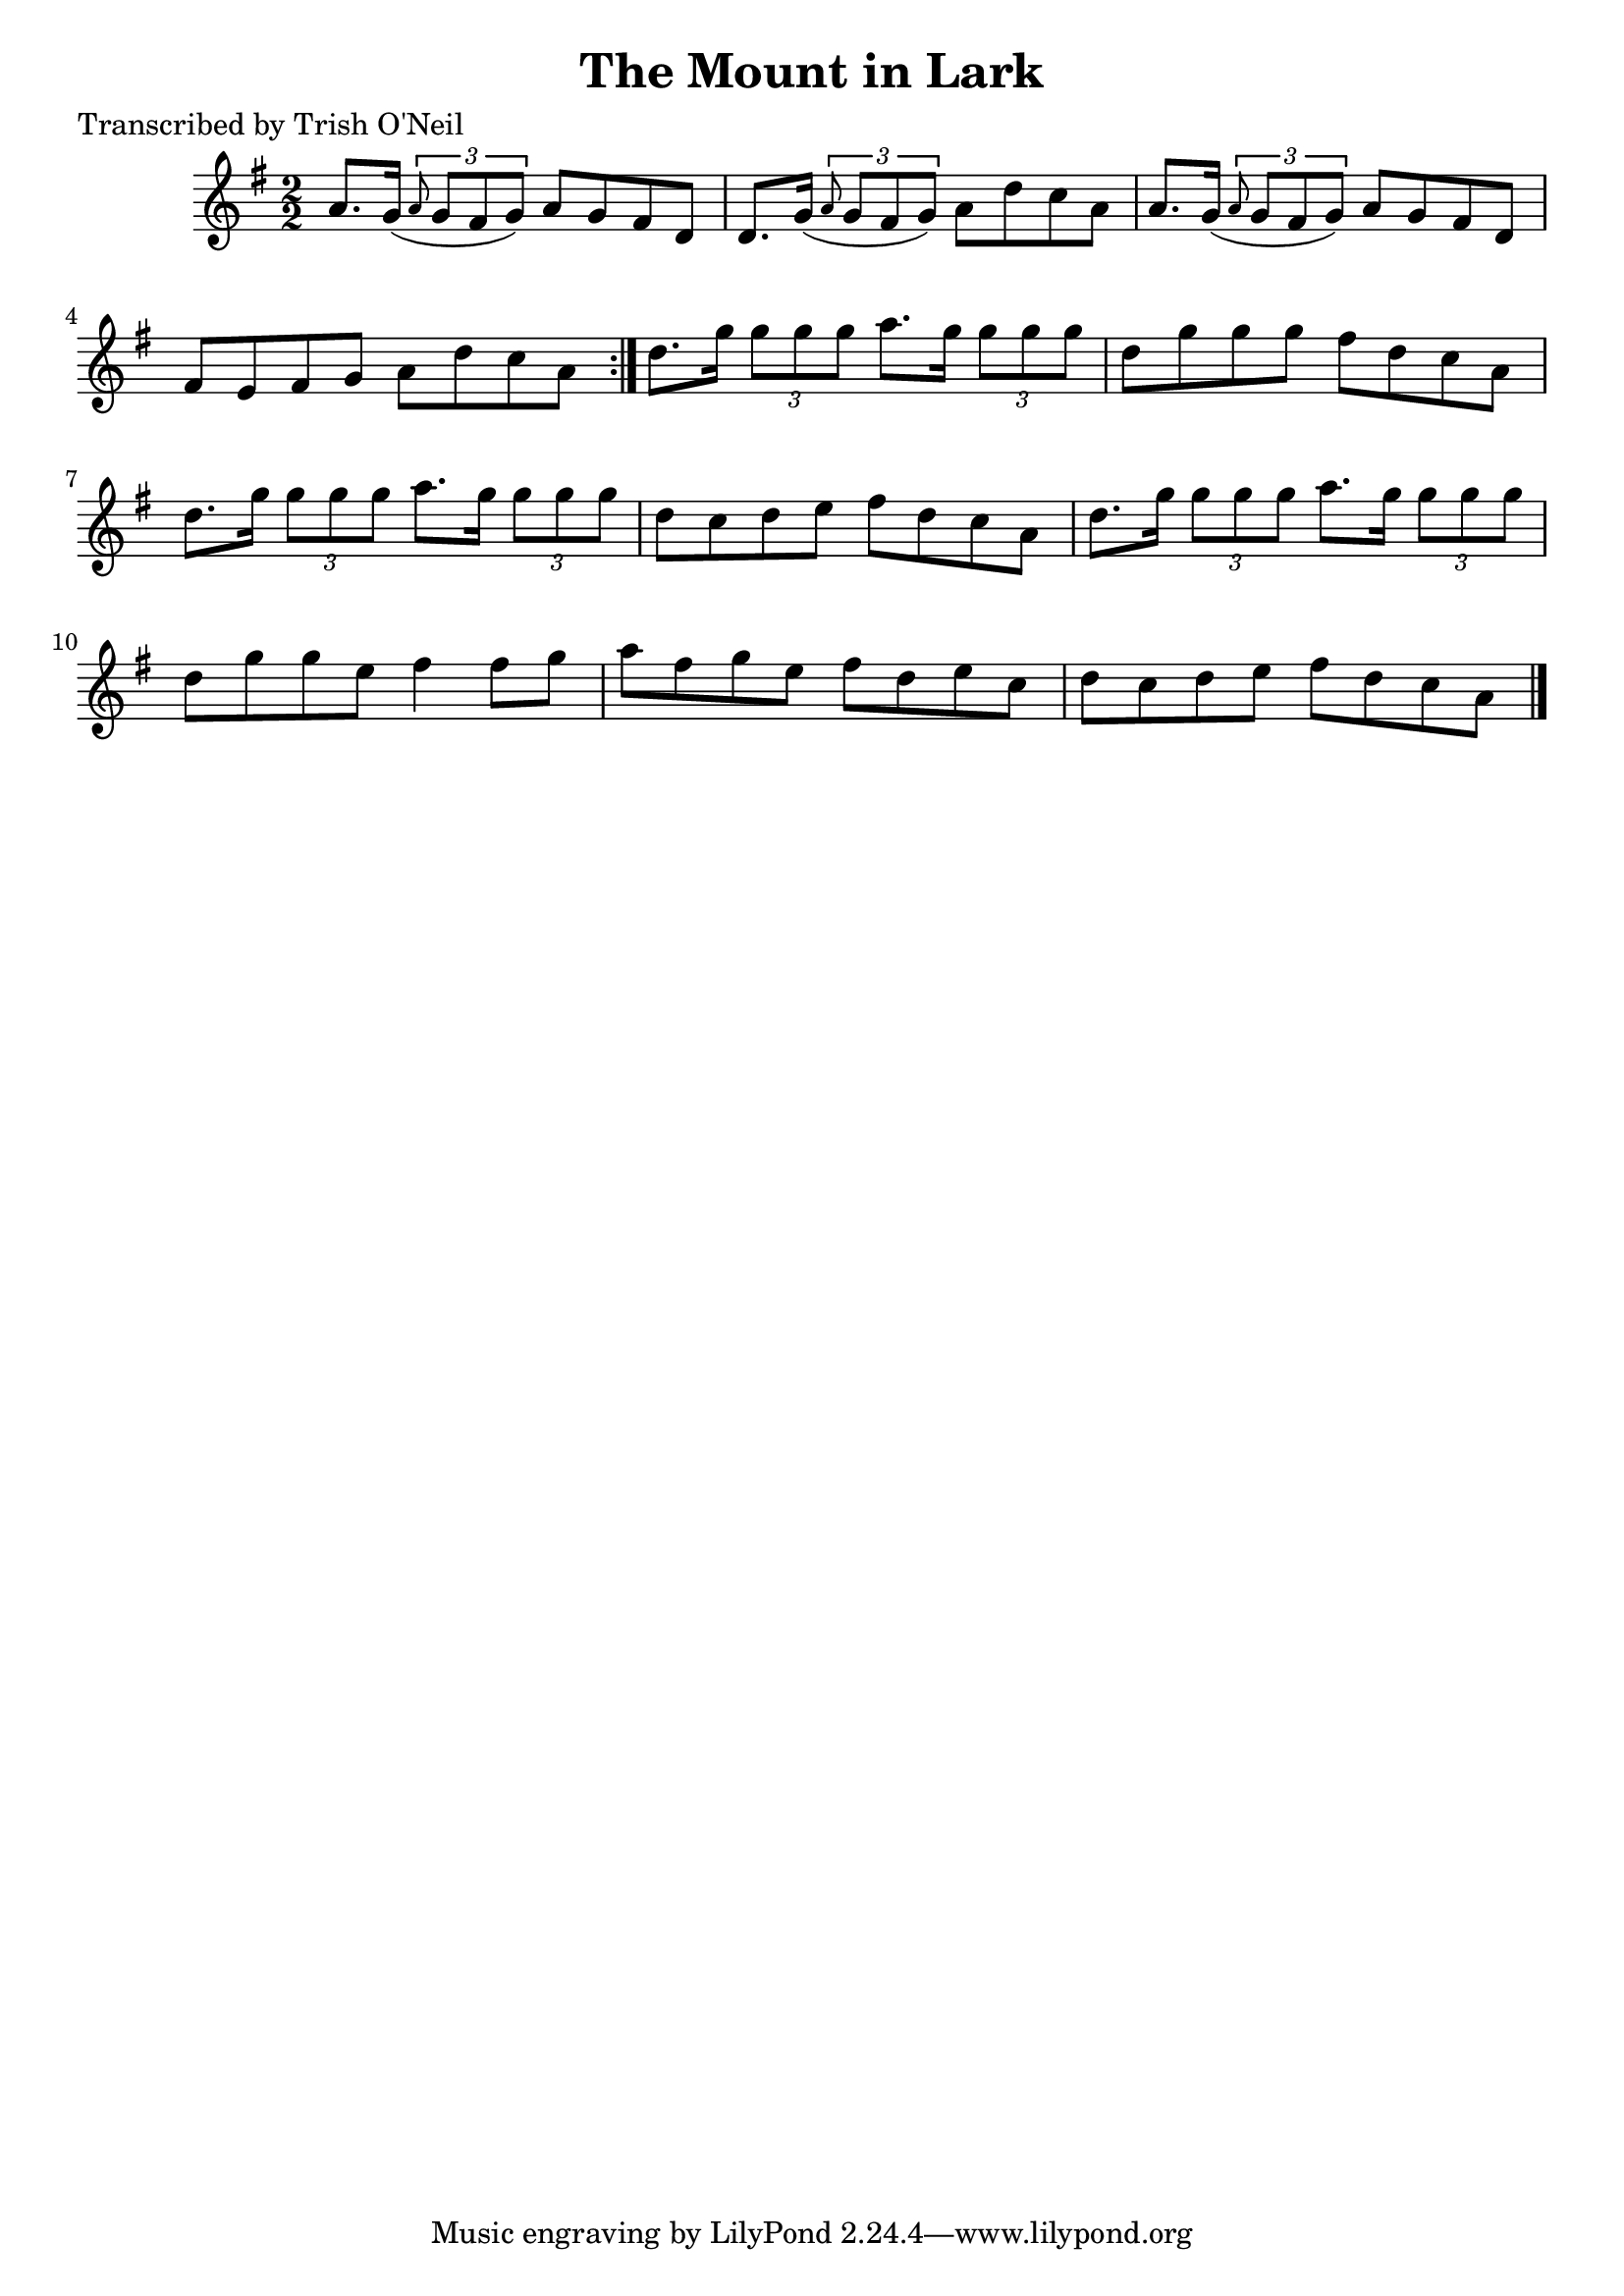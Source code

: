
\version "2.16.2"
% automatically converted by musicxml2ly from xml/1244_to.xml

%% additional definitions required by the score:
\language "english"


\header {
    poet = "Transcribed by Trish O'Neil"
    encoder = "abc2xml version 63"
    encodingdate = "2015-01-25"
    title = "The Mount in Lark"
    }

\layout {
    \context { \Score
        autoBeaming = ##f
        }
    }
PartPOneVoiceOne =  \relative a' {
    \repeat volta 2 {
        \key g \major \numericTimeSignature\time 2/2 a8. [ g16 ( ]
        \times 2/3 {
            \grace { a8*3/2 } g8 [ fs8 g8 ) ] }
        a8 [ g8 fs8 d8 ] | % 2
        d8. [ g16 ( ] \times 2/3 {
            \grace { a8*3/2 } g8 [ fs8 g8 ) ] }
        a8 [ d8 c8 a8 ] | % 3
        a8. [ g16 ( ] \times 2/3 {
            \grace { a8*3/2 } g8 [ fs8 g8 ) ] }
        a8 [ g8 fs8 d8 ] | % 4
        fs8 [ e8 fs8 g8 ] a8 [ d8 c8 a8 ] }
    | % 5
    d8. [ g16 ] \times 2/3 {
        g8 [ g8 g8 ] }
    a8. [ g16 ] \times 2/3 {
        g8 [ g8 g8 ] }
    | % 6
    d8 [ g8 g8 g8 ] fs8 [ d8 c8 a8 ] | % 7
    d8. [ g16 ] \times 2/3 {
        g8 [ g8 g8 ] }
    a8. [ g16 ] \times 2/3 {
        g8 [ g8 g8 ] }
    | % 8
    d8 [ c8 d8 e8 ] fs8 [ d8 c8 a8 ] | % 9
    d8. [ g16 ] \times 2/3 {
        g8 [ g8 g8 ] }
    a8. [ g16 ] \times 2/3 {
        g8 [ g8 g8 ] }
    | \barNumberCheck #10
    d8 [ g8 g8 e8 ] fs4 fs8 [ g8 ] | % 11
    a8 [ fs8 g8 e8 ] fs8 [ d8 e8 c8 ] | % 12
    d8 [ c8 d8 e8 ] fs8 [ d8 c8 a8 ] \bar "|."
    }


% The score definition
\score {
    <<
        \new Staff <<
            \context Staff << 
                \context Voice = "PartPOneVoiceOne" { \PartPOneVoiceOne }
                >>
            >>
        
        >>
    \layout {}
    % To create MIDI output, uncomment the following line:
    %  \midi {}
    }

